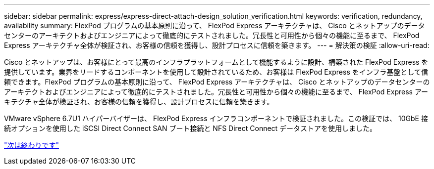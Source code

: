 ---
sidebar: sidebar 
permalink: express/express-direct-attach-design_solution_verification.html 
keywords: verification, redundancy, availability 
summary: FlexPod プログラムの基本原則に沿って、 FlexPod Express アーキテクチャは、 Cisco とネットアップのデータセンターのアーキテクトおよびエンジニアによって徹底的にテストされました。冗長性と可用性から個々の機能に至るまで、 FlexPod Express アーキテクチャ全体が検証され、お客様の信頼を獲得し、設計プロセスに信頼を築きます。 
---
= 解決策の検証
:allow-uri-read: 


Cisco とネットアップは、お客様にとって最高のインフラプラットフォームとして機能するように設計、構築された FlexPod Express を提供しています。業界をリードするコンポーネントを使用して設計されているため、お客様は FlexPod Express をインフラ基盤として信頼できます。FlexPod プログラムの基本原則に沿って、 FlexPod Express アーキテクチャは、 Cisco とネットアップのデータセンターのアーキテクトおよびエンジニアによって徹底的にテストされました。冗長性と可用性から個々の機能に至るまで、 FlexPod Express アーキテクチャ全体が検証され、お客様の信頼を獲得し、設計プロセスに信頼を築きます。

VMware vSphere 6.7U1 ハイパーバイザーは、 FlexPod Express インフラコンポーネントで検証されました。この検証では、 10GbE 接続オプションを使用した iSCSI Direct Connect SAN ブート接続と NFS Direct Connect データストアを使用しました。

link:express-direct-attach-design_conclusion.html["次は終わりです"]
